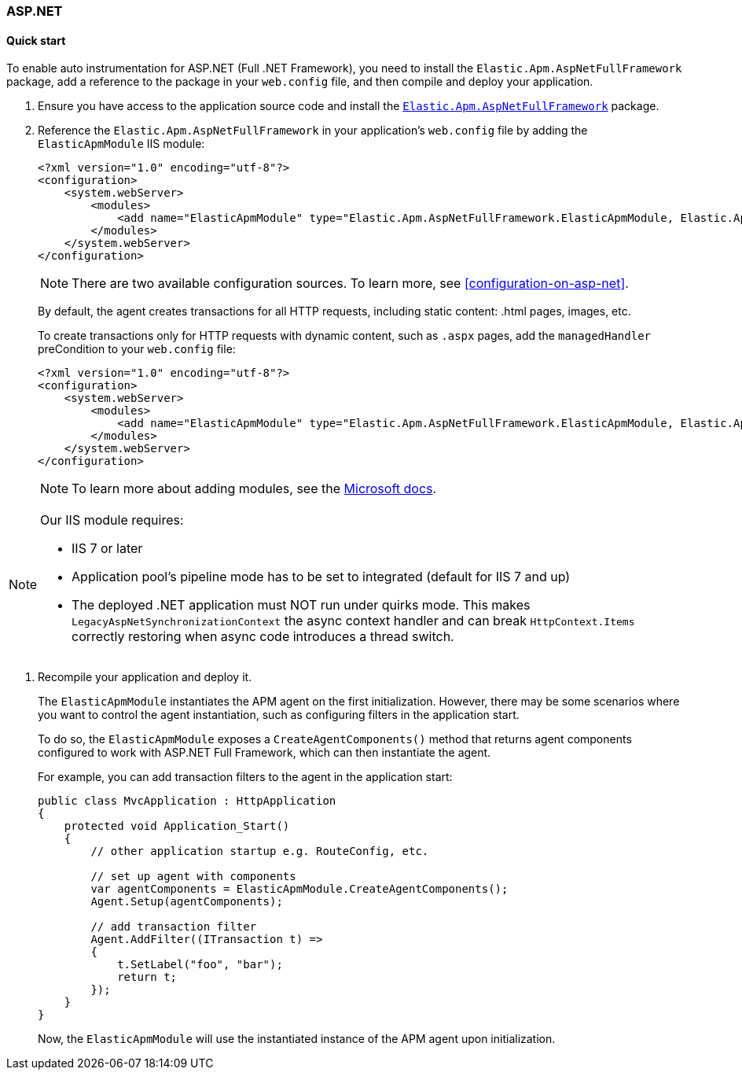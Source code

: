 :nuget: https://www.nuget.org/packages
:dot: .

[[setup-asp-dot-net]]
=== ASP.NET

[float]
==== Quick start

To enable auto instrumentation for ASP.NET (Full .NET Framework), you need to install the `Elastic.Apm.AspNetFullFramework` package, add a reference
to the package in your `web.config` file, and then compile and deploy your application.

. Ensure you have access to the application source code and install the {nuget}/Elastic.Apm.AspNetFullFramework[`Elastic.Apm.AspNetFullFramework`]
package.

. Reference the `Elastic.Apm.AspNetFullFramework` in your application's `web.config` file by adding the `ElasticApmModule` IIS module:
+
[source,xml]
----
<?xml version="1.0" encoding="utf-8"?>
<configuration>
    <system.webServer>
        <modules>
            <add name="ElasticApmModule" type="Elastic.Apm.AspNetFullFramework.ElasticApmModule, Elastic.Apm.AspNetFullFramework" />
        </modules>
    </system.webServer>
</configuration>
----
+
NOTE: There are two available configuration sources. To learn more, see <<configuration-on-asp-net>>.
+
By default, the agent creates transactions for all HTTP requests, including static content:
.html pages, images, etc.
+
To create transactions only for HTTP requests with dynamic content,
such as `.aspx` pages, add the `managedHandler` preCondition to your `web.config` file:
+
[source,xml]
----
<?xml version="1.0" encoding="utf-8"?>
<configuration>
    <system.webServer>
        <modules>
            <add name="ElasticApmModule" type="Elastic.Apm.AspNetFullFramework.ElasticApmModule, Elastic.Apm.AspNetFullFramework" preCondition="managedHandler" />
        </modules>
    </system.webServer>
</configuration>
----
+
NOTE: To learn more about adding modules, see the https://docs.microsoft.com/en-us/iis/configuration/system.webserver/modules/add[Microsoft docs].

[NOTE]
--
Our IIS module requires:  

* IIS 7 or later
* Application pool's pipeline mode has to be set to integrated (default for IIS 7 and up)
* The deployed .NET application must NOT run under quirks mode. This makes `LegacyAspNetSynchronizationContext` the async context handler and can break `HttpContext.Items` correctly 
restoring when async code introduces a thread switch.
--


. Recompile your application and deploy it.
+
The `ElasticApmModule` instantiates the APM agent on the first initialization. However, there may be some scenarios where
you want to control the agent instantiation, such as configuring filters in the application start.
+
To do so, the `ElasticApmModule` exposes a `CreateAgentComponents()` method that returns agent components configured to work with
ASP.NET Full Framework, which can then instantiate the agent.
+
For example, you can add transaction filters to the agent in the application start:
+
[source, c#]
----
public class MvcApplication : HttpApplication
{
    protected void Application_Start()
    {
        // other application startup e.g. RouteConfig, etc.

        // set up agent with components
        var agentComponents = ElasticApmModule.CreateAgentComponents();
        Agent.Setup(agentComponents);

        // add transaction filter
        Agent.AddFilter((ITransaction t) =>
        {
            t.SetLabel("foo", "bar");
            return t;
        });
    }
}
----
+
Now, the `ElasticApmModule` will use the instantiated instance of the APM agent upon initialization.